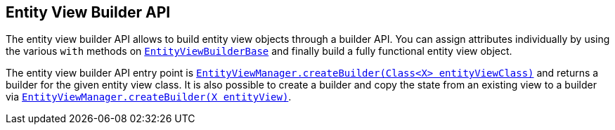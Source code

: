 == Entity View Builder API

The entity view builder API allows to build entity view objects through a builder API.
You can assign attributes individually by using the various `with` methods on link:{entity_view_jdoc}/persistence/view/EntityViewBuilderBase.html[`EntityViewBuilderBase`]
and finally build a fully functional entity view object.

The entity view builder API entry point is
link:{entity_view_jdoc}/persistence/view/EntityViewManager.html#createBuilder(java.lang.Class)[`EntityViewManager.createBuilder(Class<X> entityViewClass)`]
and returns a builder for the given entity view class. It is also possible to create a builder and copy the state from an existing view to a builder via
link:{entity_view_jdoc}/persistence/view/EntityViewManager.html#createBuilder(java.lang.Object)[`EntityViewManager.createBuilder(X entityView)`].
